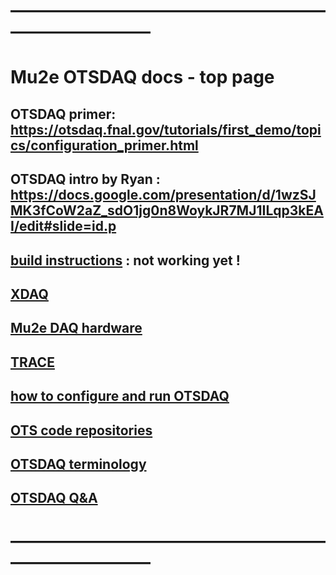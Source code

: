 #+startup:fold
* ------------------------------------------------------------------------------
* Mu2e OTSDAQ docs - top page                                                
** OTSDAQ primer: https://otsdaq.fnal.gov/tutorials/first_demo/topics/configuration_primer.html
** OTSDAQ intro by Ryan : https://docs.google.com/presentation/d/1wzSJMK3fCoW2aZ_sdO1jg0n8WoykJR7MJ1ILqp3kEAI/edit#slide=id.p
** [[file:build_instructions.org][build instructions]]  : not working yet ! 
** [[file:xdaq.org][XDAQ]]
** [[file:hardware.org][Mu2e DAQ hardware]]
** [[file:trace.org][TRACE]] 
** [[file:configure_and_run.org][how to configure and run OTSDAQ]]
** [[file:code_repositories.org][OTS code repositories]]                                                      
** [[file:otsdaq_terminology.org][OTSDAQ terminology]]                                                         
** [[file:otsdaq_q_and_a.org][OTSDAQ Q&A]]           
* ------------------------------------------------------------------------------

